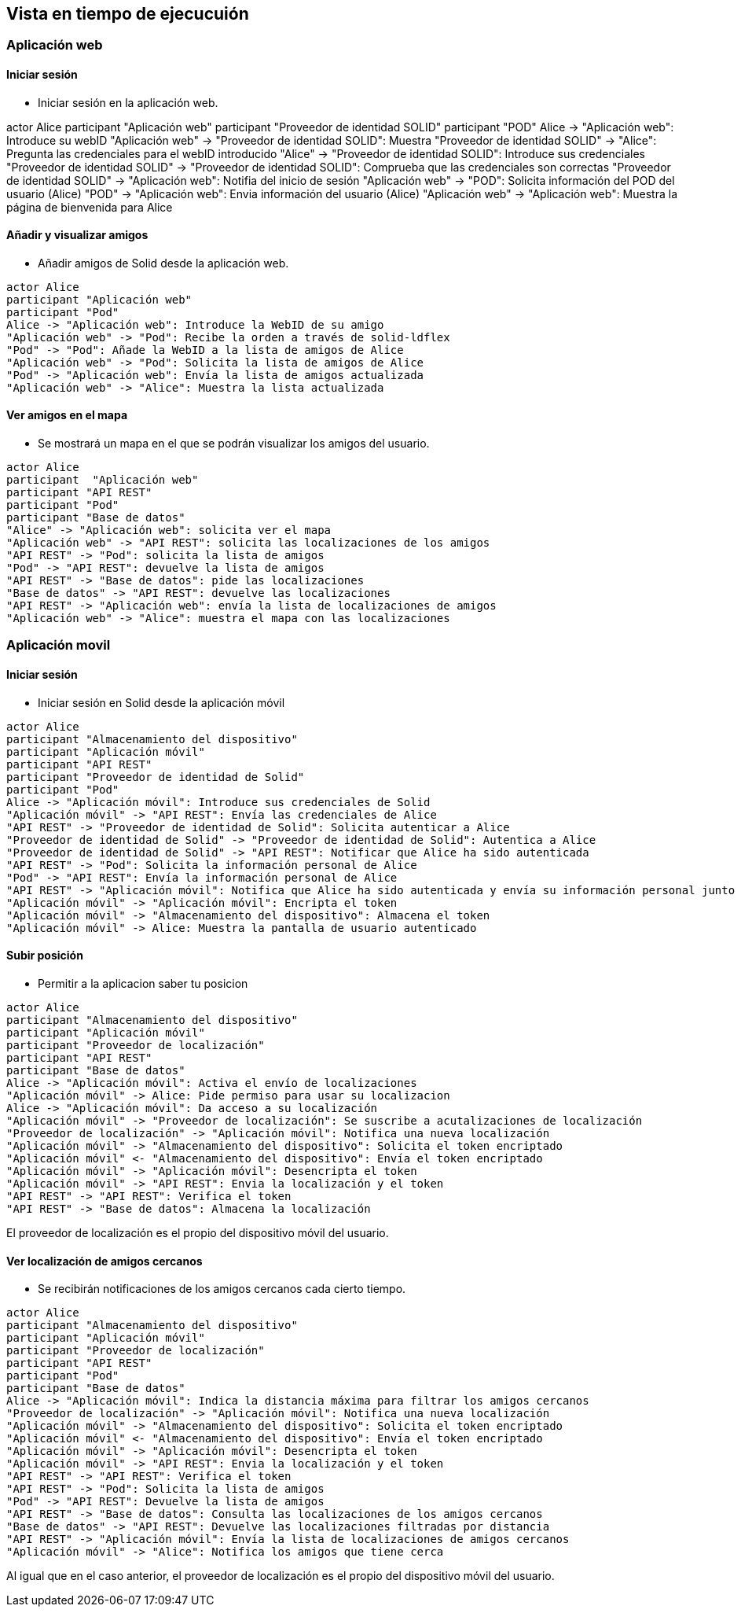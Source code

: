 [[section-runtime-view]]
== Vista en tiempo de ejecucuión

=== Aplicación web 

==== Iniciar sesión
* Iniciar sesión en la aplicación web.

[plantuml,"Iniciar sesión app web",png]
actor Alice
participant "Aplicación web"
participant "Proveedor de identidad SOLID"
participant "POD"
Alice -> "Aplicación web": Introduce su webID
"Aplicación web" -> "Proveedor de identidad SOLID": Muestra
"Proveedor de identidad SOLID" -> "Alice": Pregunta las credenciales para el webID introducido
"Alice" -> "Proveedor de identidad SOLID": Introduce sus credenciales
"Proveedor de identidad SOLID" -> "Proveedor de identidad SOLID": Comprueba que las credenciales son correctas
"Proveedor de identidad SOLID" -> "Aplicación web": Notifia del inicio de sesión
"Aplicación web" -> "POD": Solicita información del POD del usuario (Alice) 
"POD" -> "Aplicación web": Envia información del usuario (Alice) 
"Aplicación web" -> "Aplicación web": Muestra la página de bienvenida para Alice


==== Añadir y visualizar amigos
* Añadir amigos de Solid desde la aplicación web.

[plantuml,"Añadir y visualizar amigos",png]
----
actor Alice
participant "Aplicación web"
participant "Pod"
Alice -> "Aplicación web": Introduce la WebID de su amigo
"Aplicación web" -> "Pod": Recibe la orden a través de solid-ldflex
"Pod" -> "Pod": Añade la WebID a la lista de amigos de Alice
"Aplicación web" -> "Pod": Solicita la lista de amigos de Alice
"Pod" -> "Aplicación web": Envía la lista de amigos actualizada
"Aplicación web" -> "Alice": Muestra la lista actualizada
----

==== Ver amigos en el mapa
* Se mostrará un mapa en el que se podrán visualizar los amigos del usuario. 

[plantuml,"Ver amigos en el mapa",png]
----
actor Alice
participant  "Aplicación web"
participant "API REST"
participant "Pod"
participant "Base de datos"
"Alice" -> "Aplicación web": solicita ver el mapa
"Aplicación web" -> "API REST": solicita las localizaciones de los amigos
"API REST" -> "Pod": solicita la lista de amigos
"Pod" -> "API REST": devuelve la lista de amigos
"API REST" -> "Base de datos": pide las localizaciones
"Base de datos" -> "API REST": devuelve las localizaciones
"API REST" -> "Aplicación web": envía la lista de localizaciones de amigos
"Aplicación web" -> "Alice": muestra el mapa con las localizaciones
----


=== Aplicación movil

==== Iniciar sesión 

* Iniciar sesión en Solid desde la aplicación móvil 

[plantuml,"iniciar sesión app móvil",png]
----
actor Alice
participant "Almacenamiento del dispositivo"
participant "Aplicación móvil"
participant "API REST"
participant "Proveedor de identidad de Solid"
participant "Pod"
Alice -> "Aplicación móvil": Introduce sus credenciales de Solid
"Aplicación móvil" -> "API REST": Envía las credenciales de Alice
"API REST" -> "Proveedor de identidad de Solid": Solicita autenticar a Alice
"Proveedor de identidad de Solid" -> "Proveedor de identidad de Solid": Autentica a Alice
"Proveedor de identidad de Solid" -> "API REST": Notificar que Alice ha sido autenticada
"API REST" -> "Pod": Solicita la información personal de Alice
"Pod" -> "API REST": Envía la información personal de Alice
"API REST" -> "Aplicación móvil": Notifica que Alice ha sido autenticada y envía su información personal junto a un token
"Aplicación móvil" -> "Aplicación móvil": Encripta el token
"Aplicación móvil" -> "Almacenamiento del dispositivo": Almacena el token
"Aplicación móvil" -> Alice: Muestra la pantalla de usuario autenticado
----

==== Subir posición

* Permitir a la aplicacion saber tu posicion

[plantuml,"Subir posición",png]
----
actor Alice
participant "Almacenamiento del dispositivo"
participant "Aplicación móvil"
participant "Proveedor de localización"
participant "API REST"
participant "Base de datos"
Alice -> "Aplicación móvil": Activa el envío de localizaciones
"Aplicación móvil" -> Alice: Pide permiso para usar su localizacion
Alice -> "Aplicación móvil": Da acceso a su localización
"Aplicación móvil" -> "Proveedor de localización": Se suscribe a acutalizaciones de localización
"Proveedor de localización" -> "Aplicación móvil": Notifica una nueva localización
"Aplicación móvil" -> "Almacenamiento del dispositivo": Solicita el token encriptado
"Aplicación móvil" <- "Almacenamiento del dispositivo": Envía el token encriptado
"Aplicación móvil" -> "Aplicación móvil": Desencripta el token
"Aplicación móvil" -> "API REST": Envia la localización y el token
"API REST" -> "API REST": Verifica el token
"API REST" -> "Base de datos": Almacena la localización
----

El proveedor de localización es el propio del dispositivo móvil del usuario.



==== Ver localización de amigos cercanos
* Se recibirán notificaciones de los amigos cercanos cada cierto tiempo.

[plantuml,"Ver localización de amigos cercanos",png]
----
actor Alice
participant "Almacenamiento del dispositivo"
participant "Aplicación móvil"
participant "Proveedor de localización"
participant "API REST"
participant "Pod"
participant "Base de datos"
Alice -> "Aplicación móvil": Indica la distancia máxima para filtrar los amigos cercanos
"Proveedor de localización" -> "Aplicación móvil": Notifica una nueva localización
"Aplicación móvil" -> "Almacenamiento del dispositivo": Solicita el token encriptado
"Aplicación móvil" <- "Almacenamiento del dispositivo": Envía el token encriptado
"Aplicación móvil" -> "Aplicación móvil": Desencripta el token
"Aplicación móvil" -> "API REST": Envia la localización y el token
"API REST" -> "API REST": Verifica el token
"API REST" -> "Pod": Solicita la lista de amigos
"Pod" -> "API REST": Devuelve la lista de amigos
"API REST" -> "Base de datos": Consulta las localizaciones de los amigos cercanos
"Base de datos" -> "API REST": Devuelve las localizaciones filtradas por distancia
"API REST" -> "Aplicación móvil": Envía la lista de localizaciones de amigos cercanos
"Aplicación móvil" -> "Alice": Notifica los amigos que tiene cerca
----

Al igual que en el caso anterior, el proveedor de localización es el propio del dispositivo móvil del usuario.